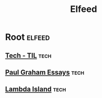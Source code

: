 #+TITLE: Elfeed

* Root                                                                                                          :elfeed:
** [[https://github.com/jbranchaud/til/commits/master.atom][Tech - TIL]]                                                                                                    :tech:
** [[http://www.aaronsw.com/2002/feeds/pgessays.rss][Paul Graham Essays]]                                                                                            :tech:
** [[https://lambdaisland.com/feeds/episodes.atom][Lambda Island]]                                                                                            :tech:
